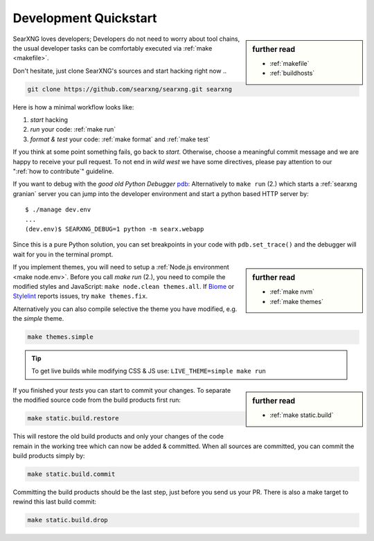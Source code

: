.. _devquickstart:

======================
Development Quickstart
======================

.. _npm: https://www.npmjs.com/
.. _Node.js: https://nodejs.org/
.. _Biome: https://biomejs.dev/
.. _Stylelint: https://stylelint.io/

.. sidebar:: further read

   - :ref:`makefile`
   - :ref:`buildhosts`

SearXNG loves developers; Developers do not need to worry about tool chains, the
usual developer tasks can be comfortably executed via :ref:`make <makefile>`.

Don't hesitate, just clone SearXNG's sources and start hacking right now ..

.. code:: bash

    git clone https://github.com/searxng/searxng.git searxng

Here is how a minimal workflow looks like:

1. *start* hacking
2. *run* your code: :ref:`make run`
3. *format & test* your code: :ref:`make format` and :ref:`make test`

If you think at some point something fails, go back to *start*.  Otherwise,
choose a meaningful commit message and we are happy to receive your pull
request. To not end in *wild west* we have some directives, please pay attention
to our ":ref:`how to contribute`" guideline.

.. _pdb: https://docs.python.org/3/library/pdb.html#module-pdb

If you want to debug with the *good old Python Debugger* pdb_: Alternatively to
``make run`` (2.) which starts a :ref:`searxng granian` server you can jump
into the developer environment and start a python based HTTP server by::

    $ ./manage dev.env
    ...
    (dev.env)$ SEARXNG_DEBUG=1 python -m searx.webapp

Since this is a pure Python solution, you can set breakpoints in your code with
``pdb.set_trace()`` and the debugger will wait for you in the terminal prompt.


.. sidebar:: further read

   - :ref:`make nvm`
   - :ref:`make themes`

If you implement themes, you will need to setup a :ref:`Node.js environment
<make node.env>`.  Before you call *make run* (2.), you need to compile the
modified styles and JavaScript: ``make node.clean themes.all``.  If Biome_
or Stylelint_ reports issues, try ``make themes.fix``.

Alternatively you can also compile selective the theme you have modified,
e.g. the *simple* theme.

.. code:: bash

   make themes.simple

.. tip::

   To get live builds while modifying CSS & JS use: ``LIVE_THEME=simple make run``

.. sidebar:: further read

   - :ref:`make static.build`

If you finished your *tests* you can start to commit your changes.  To separate
the modified source code from the build products first run:

.. code:: bash

   make static.build.restore

This will restore the old build products and only your changes of the code
remain in the working tree which can now be added & committed.  When all sources
are committed, you can commit the build products simply by:

.. code:: bash

   make static.build.commit

Committing the build products should be the last step, just before you send us
your PR.  There is also a make target to rewind this last build commit:

.. code:: bash

   make static.build.drop
